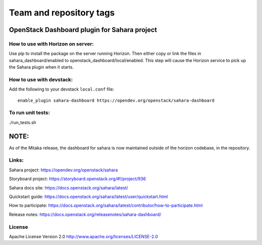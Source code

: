 ========================
Team and repository tags
========================

.. image:: https://governance.openstack.org/tc/badges/sahara-dashboard.svg
    :target: https://governance.openstack.org/tc/reference/tags/index.html

.. Change things from this point on

OpenStack Dashboard plugin for Sahara project
=============================================

How to use with Horizon on server:
----------------------------------

Use pip to install the package on the server running Horizon. Then either copy
or link the files in sahara_dashboard/enabled to
openstack_dashboard/local/enabled. This step will cause the Horizon service to
pick up the Sahara plugin when it starts.

How to use with devstack:
-------------------------

Add the following to your devstack ``local.conf`` file::

    enable_plugin sahara-dashboard https://opendev.org/openstack/sahara-dashboard


To run unit tests:
------------------

./run_tests.sh

NOTE:
=====

As of the Mitaka release, the dashboard for sahara is now maintained
outside of the horizon codebase, in the repository.

Links:
------

Sahara project: https://opendev.org/openstack/sahara

Storyboard project: https://storyboard.openstack.org/#!/project/936

Sahara docs site: https://docs.openstack.org/sahara/latest/

Quickstart guide: https://docs.openstack.org/sahara/latest/user/quickstart.html

How to participate: https://docs.openstack.org/sahara/latest/contributor/how-to-participate.html

Release notes: https://docs.openstack.org/releasenotes/sahara-dashboard/

License
-------

Apache License Version 2.0 http://www.apache.org/licenses/LICENSE-2.0
